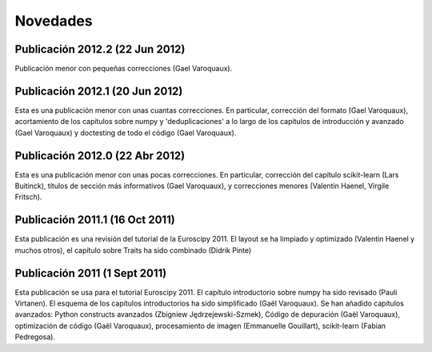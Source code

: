 Novedades
===========

Publicación 2012.2 (22 Jun 2012)
--------------------------------

Publicación menor con pequeñas correcciones (Gael Varoquaux).

Publicación 2012.1 (20 Jun 2012)
--------------------------------

Esta es una publicación menor con unas cuantas correcciones. En particular, corrección
del formato (Gael Varoquaux), acortamiento de los capítulos sobre numpy y
'deduplicaciones' a lo largo de los capítulos de introducción y avanzado (Gael Varoquaux)
y doctesting de todo el código (Gael Varoquaux).

Publicación 2012.0 (22 Abr 2012)
--------------------------------

Esta es una publicación menor con unas pocas correcciones. En particular, corrección
del capítulo scikit-learn (Lars Buitinck), títulos de sección más informativos
(Gael Varoquaux), y correcciones menores (Valentin Haenel, Virgile Fritsch).

Publicación 2011.1 (16 Oct 2011)
--------------------------------

Esta publicación es una revisión del tutorial de la Euroscipy 2011. El layout
se ha limpiado y optimizado (Valentin Haenel y muchos otros), el capítulo sobre Traits 
ha sido combinado (Didrik Pinte)

Publicación 2011 (1 Sept 2011)
------------------------------

Esta publicación se usa para el tutorial Euroscipy 2011. El capítulo introductorio sobre numpy
ha sido revisado (Pauli Virtanen). El esquema de los capítulos introductorios ha sido
simplificado (Gaël Varoquaux). Se han añadido capítulos avanzados: 
Python constructs avanzados (Zbigniew Jędrzejewski-Szmek), Código de depuración (Gaël Varoquaux), 
optimización de código (Gaël Varoquaux), procesamiento de imagen (Emmanuelle Gouillart), scikit-learn
(Fabian Pedregosa).

